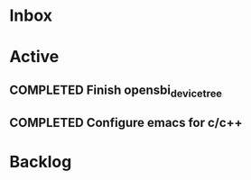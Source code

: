 * Inbox
* Active
** COMPLETED Finish opensbi_device_tree
CLOSED: [2025-02-27 Thu 17:37] DEADLINE: <2025-02-21 Fri>
** COMPLETED Configure emacs for c/c++
CLOSED: [2025-02-27 Thu 17:37] DEADLINE: <2025-02-21 Fri>
* Backlog
